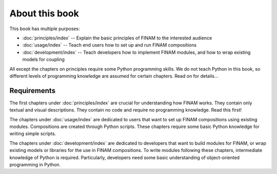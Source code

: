 ===============
About this book
===============

This book has multiple purposes:

* :doc:`principles/index` -- Explain the basic principles of FINAM to the interested audience
* :doc:`usage/index` -- Teach end users how to set up and run FINAM compositions
* :doc:`development/index` -- Teach developers how to implement FINAM modules, and how to wrap existing models for coupling

All except the chapters on principles require some Python programming skills.
We do not teach Python in this book, so different levels of programming knowledge
are assumed for certain chapters. Read on for details...

Requirements
------------

The first chapters under :doc:`principles/index` are crucial for understanding how FINAM works.
They contain only textual and visual descriptions. They contain no code and require no programming knowledge.
Read this first!

The chapters under :doc:`usage/index` are dedicated to users
that want to set up FINAM compositions using existing modules.
Compositions are created through Python scripts.
These chapters require some basic Python knowledge for writing simple scripts.

The chapters under :doc:`development/index` are dedicated to developers
that want to build modules for FINAM, or wrap existing models or libraries for the use in FINAM compositions.
To write modules following these chapters, intermediate knowledge of Python is required.
Particularly, developers need some basic understanding of object-oriented programming in Python.
